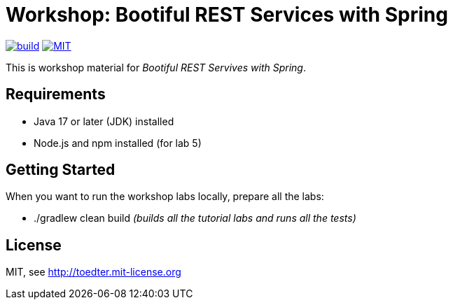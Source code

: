 = Workshop: Bootiful REST Services with Spring

image:https://github.com/toedter/rest-hypermedia-spring-workshop/workflows/Build/badge.svg["build", link="https://github.com/toedter/rest-hypermedia-spring-workshop/actions"]
image:http://img.shields.io/badge/license-MIT-blue.svg["MIT", link="http://toedter.mit-license.org"]

This is workshop material for _Bootiful REST Servives with Spring_.

== Requirements

* Java 17 or later (JDK) installed
* Node.js and npm installed (for lab 5)

== Getting Started

When you want to run the workshop labs locally, prepare all the labs:

* ./gradlew clean build _(builds all the tutorial labs and runs all the tests)_

== License

MIT, see http://toedter.mit-license.org
